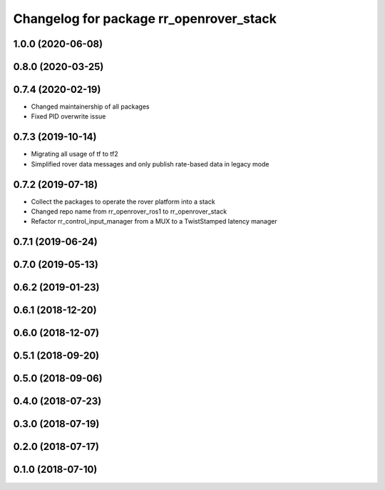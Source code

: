 ^^^^^^^^^^^^^^^^^^^^^^^^^^^^^^^^^^^^^^^^
Changelog for package rr_openrover_stack
^^^^^^^^^^^^^^^^^^^^^^^^^^^^^^^^^^^^^^^^

1.0.0 (2020-06-08)
------------------

0.8.0 (2020-03-25)
------------------

0.7.4 (2020-02-19)
------------------
* Changed maintainership of all packages
* Fixed PID overwrite issue

0.7.3 (2019-10-14)
------------------
* Migrating all usage of tf to tf2
* Simplified rover data messages and only publish rate-based data in legacy mode

0.7.2 (2019-07-18)
------------------
* Collect the packages to operate the rover platform into a stack
* Changed repo name from rr_openrover_ros1 to rr_openrover_stack
* Refactor rr_control_input_manager from a MUX to a TwistStamped latency manager

0.7.1 (2019-06-24)
------------------

0.7.0 (2019-05-13)
------------------

0.6.2 (2019-01-23)
------------------

0.6.1 (2018-12-20)
------------------

0.6.0 (2018-12-07)
------------------

0.5.1 (2018-09-20)
------------------

0.5.0 (2018-09-06)
------------------

0.4.0 (2018-07-23)
------------------

0.3.0 (2018-07-19)
------------------

0.2.0 (2018-07-17)
------------------

0.1.0 (2018-07-10)
------------------
